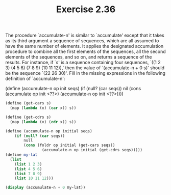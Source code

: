 #+TITLE: Exercise 2.36

The procedure `accumulate-n' is similar to `accumulate' except
that it takes as its third argument a sequence of sequences,
which are all assumed to have the same number of elements.  It
applies the designated accumulation procedure to combine all the
first elements of the sequences, all the second elements of the
sequences, and so on, and returns a sequence of the results.  For
instance, if `s' is a sequence containing four sequences, `((1
2 3) (4 5 6) (7 8 9) (10 11 12)),' then the value of
`(accumulate-n + 0 s)' should be the sequence `(22 26 30)'. Fill
in the missing expressions in the following definition of
`accumulate-n':

    (define (accumulate-n op init seqs)
        (if (null? (car seqs))
            nil
            (cons (accumulate op init <??>)
                    (accumulate-n op init <??>))))

#+begin_src scheme :results output
(define (get-cars s)
  (map (lambda (x) (car x)) s))

(define (get-cdrs s)
  (map (lambda (x) (cdr x)) s))

(define (accumulate-n op initial seqs)
    (if (null? (car seqs))
        null
        (cons (foldr op initial (get-cars seqs))
                (accumulate-n op initial (get-cdrs seqs)))))
(define my-lat
  (list
    (list 1 2 3)
    (list 4 5 6)
    (list 7 8 9)
    (list 10 11 12)))

(display (accumulate-n + 0 my-lat))
#+end_src

#+RESULTS:
: (22 26 30)

